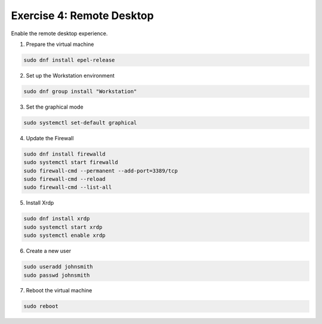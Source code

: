 Exercise 4: Remote Desktop
=====

Enable the remote desktop experience.

1. Prepare the virtual machine

.. code-block:: bash

   sudo dnf install epel-release

2. Set up the Workstation environment

.. code-block:: bash

   sudo dnf group install "Workstation"

3. Set the graphical mode

.. code-block:: bash

   sudo systemctl set-default graphical

4. Update the Firewall

.. code-block:: bash

   sudo dnf install firewalld
   sudo systemctl start firewalld
   sudo firewall-cmd --permanent --add-port=3389/tcp
   sudo firewall-cmd --reload
   sudo firewall-cmd --list-all

5. Install Xrdp

.. code-block:: bash

   sudo dnf install xrdp
   sudo systemctl start xrdp
   sudo systemctl enable xrdp

6. Create a new user

.. code-block:: bash

   sudo useradd johnsmith
   sudo passwd johnsmith

7. Reboot the virtual machine

.. code-block:: bash

   sudo reboot